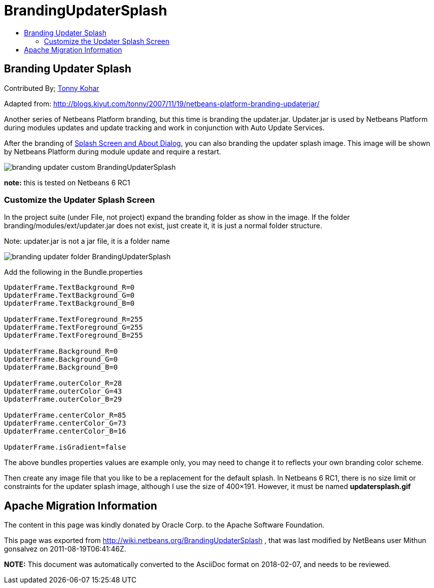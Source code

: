 // 
//     Licensed to the Apache Software Foundation (ASF) under one
//     or more contributor license agreements.  See the NOTICE file
//     distributed with this work for additional information
//     regarding copyright ownership.  The ASF licenses this file
//     to you under the Apache License, Version 2.0 (the
//     "License"); you may not use this file except in compliance
//     with the License.  You may obtain a copy of the License at
// 
//       http://www.apache.org/licenses/LICENSE-2.0
// 
//     Unless required by applicable law or agreed to in writing,
//     software distributed under the License is distributed on an
//     "AS IS" BASIS, WITHOUT WARRANTIES OR CONDITIONS OF ANY
//     KIND, either express or implied.  See the License for the
//     specific language governing permissions and limitations
//     under the License.
//

= BrandingUpdaterSplash
:jbake-type: wiki
:jbake-tags: wiki, devfaq, needsreview
:jbake-status: published
:keywords: Apache NetBeans wiki BrandingUpdaterSplash
:description: Apache NetBeans wiki BrandingUpdaterSplash
:toc: left
:toc-title:
:syntax: true

== Branding Updater Splash

Contributed By; link:TonnyKohar.asciidoc[Tonny Kohar]


Adapted from: link:http://blogs.kiyut.com/tonny/2007/11/19/netbeans-platform-branding-updaterjar/[http://blogs.kiyut.com/tonny/2007/11/19/netbeans-platform-branding-updaterjar/]


Another series of Netbeans Platform branding, but this time is branding the updater.jar. Updater.jar is used by Netbeans Platform during modules updates and update tracking and work in conjunction with Auto Update Services.

After the branding of link:http://blogs.kiyut.com/tonny/2007/10/18/customize-netbeans-platform-splash-screen-and-about-dialog/[Splash Screen and About Dialog], you can also branding the updater splash image. This image will be shown by Netbeans Platform during module update and require a restart.

image:branding-updater-custom_BrandingUpdaterSplash.png[]

*note:* this is tested on Netbeans 6 RC1

=== Customize the Updater Splash Screen

In the project suite (under File, not project) expand the branding folder as show in the image.
If the folder branding/modules/ext/updater.jar does not exist, just create it, it is just a normal folder structure.

Note: updater.jar is not a jar file, it is a folder name

image:branding-updater-folder_BrandingUpdaterSplash.png[]

Add the following in the Bundle.properties

[source,java]
----

UpdaterFrame.TextBackground_R=0
UpdaterFrame.TextBackground_G=0
UpdaterFrame.TextBackground_B=0
 
UpdaterFrame.TextForeground_R=255
UpdaterFrame.TextForeground_G=255
UpdaterFrame.TextForeground_B=255
 
UpdaterFrame.Background_R=0
UpdaterFrame.Background_G=0
UpdaterFrame.Background_B=0
 
UpdaterFrame.outerColor_R=28
UpdaterFrame.outerColor_G=43
UpdaterFrame.outerColor_B=29
 
UpdaterFrame.centerColor_R=85
UpdaterFrame.centerColor_G=73
UpdaterFrame.centerColor_B=16
 
UpdaterFrame.isGradient=false
----

The above bundles properties values are example only, you may need to change it to reflects your own branding color scheme.

Then create any image file that you like to be a replacement for the default splash. In Netbeans 6 RC1, there is no size limit or constraints for the updater splash image, although I use the size of 400×191. However, it must be named *updatersplash.gif*

== Apache Migration Information

The content in this page was kindly donated by Oracle Corp. to the
Apache Software Foundation.

This page was exported from link:http://wiki.netbeans.org/BrandingUpdaterSplash[http://wiki.netbeans.org/BrandingUpdaterSplash] , 
that was last modified by NetBeans user Mithun gonsalvez 
on 2011-08-19T06:41:46Z.


*NOTE:* This document was automatically converted to the AsciiDoc format on 2018-02-07, and needs to be reviewed.
